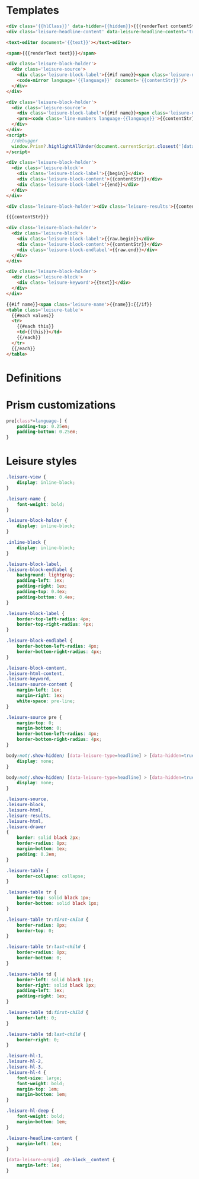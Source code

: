 * Templates

#+begin_src html :view Leisure.headline
<div class='{{hlClass}}' data-hidden={{hidden}}>{{{renderText contentStr}}}</div>
<div class='leisure-headline-content' data-leisure-headline-content='true'></div>
#+end_src

#+begin_src html :view Leisure.text
<text-editor document='{{text}}'></text-editor>
#+end_src

#+begin_src html :view Leisure.text-plain
<span>{{{renderText text}}}</span>
#+end_src

#+begin_src html :view Leisure.source
<div class='leisure-block-holder'>
  <div class='leisure-source'>
    <div class='leisure-block-label'>{{#if name}}<span class='leisure-name'><code-mirror plain document='{{name}}' class='inline-block' bind='name'></code-mirror>: </span>{{/if}}<b><i><code-mirror plain document='{{options this}}' class='inline-block' bind='label'></code-mirror></i></b></div>
    <code-mirror language='{{language}}' document='{{contentStr}}'/>
  </div>
</div>
#+end_src

#+begin_src html :view Leisure.source-prism
<div class='leisure-block-holder'>
  <div class='leisure-source'>
    <div class='leisure-block-label'>{{#if name}}<span class='leisure-name'>{{name}}: </span>{{/if}}<b><i>{{language}}</i></b></div>
    <pre><code class='line-numbers language-{{language}}'>{{contentStr}}</code></pre>
  </div>
</div>
<script>
  //debugger
  window.Prism?.highlightAllUnder(document.currentScript.closest('[data-leisure-orgid]'))
</script>
#+end_src

#+begin_src html :view Leisure.block
<div class='leisure-block-holder'>
  <div class='leisure-block'>
    <div class='leisure-block-label'>{{begin}}</div>
    <div class='leisure-block-content'>{{contentStr}}</div>
    <div class='leisure-block-label'>{{end}}</div>
  </div>
</div>
#+end_src

#+begin_src html :view Leisure.results
<div class='leisure-block-holder'><div class='leisure-results'>{{contentStr}}</div></div>
#+end_src

#+begin_src html :view Leisure.html
{{{contentStr}}}
#+end_src

#+begin_src html :view Leisure.drawer
<div class='leisure-block-holder'>
  <div class='leisure-block'>
    <div class='leisure-block-label'>{{raw.begin}}</div>
    <div class='leisure-block-content'>{{contentStr}}</div>
    <div class='leisure-block-endlabel'>{{raw.end}}</div>
  </div>
</div>
#+end_src

#+begin_src html :view Leisure.keyword
<div class='leisure-block-holder'>
  <div class='leisure-block'>
    <div class='leisure-keyword'>{{text}}</div>
  </div>
</div>
#+end_src

#+begin_src html :view Leisure.table
{{#if name}}<span class='leisure-name'>{{name}}:{{/if}}
<table class='leisure-table'>
  {{#each values}}
  <tr>
    {{#each this}}
    <td>{{this}}</td>
    {{/each}}
  </tr>
  {{/each}}
</table>
#+end_src

* Definitions
#+begin_export html :head
<link href="prism.css" rel="stylesheet" />
#+end_export

#+begin_export html
<script src="prism.js"></script>
#+end_export

* Prism customizations
#+begin_src css
pre[class*=language-] {
    padding-top: 0.25em;
    padding-bottom: 0.25em;
}
#+end_src

* Leisure styles
#+begin_src css
.leisure-view {
    display: inline-block;
}

.leisure-name {
    font-weight: bold;
}

.leisure-block-holder {
    display: inline-block;
}

.inline-block {
    display: inline-block;
}

.leisure-block-label,
.leisure-block-endlabel {
    background: lightgray;
    padding-left: 1ex;
    padding-right: 1ex;
    padding-top: 0.4ex;
    padding-bottom: 0.4ex;
}

.leisure-block-label {
    border-top-left-radius: 4px;
    border-top-right-radius: 4px;
}

.leisure-block-endlabel {
    border-bottom-left-radius: 4px;
    border-bottom-right-radius: 4px;
}

.leisure-block-content,
.leisure-html-content,
.leisure-keyword,
.leisure-source-content {
    margin-left: 1ex;
    margin-right: 1ex;
    white-space: pre-line;
}

.leisure-source pre {
    margin-top: 0;
    margin-bottom: 0;
    border-bottom-left-radius: 4px;
    border-bottom-right-radius: 4px;
}

body:not(.show-hidden) [data-leisure-type=headline] > [data-hidden=true] {
    display: none;
}

body:not(.show-hidden) [data-leisure-type=headline] > [data-hidden=true] + * {
    display: none;
}

.leisure-source,
.leisure-block,
.leisure-html,
.leisure-results,
.leisure-html,
.leisure-drawer
{
    border: solid black 2px;
    border-radius: 8px;
    margin-bottom: 1ex;
    padding: 0.2em;
}

.leisure-table {
    border-collapse: collapse;
}

.leisure-table tr {
    border-top: solid black 1px;
    border-bottom: solid black 1px;
}

.leisure-table tr:first-child {
    border-radius: 8px;
    border-top: 0;
}

.leisure-table tr:last-child {
    border-radius: 8px;
    border-bottom: 0;
}

.leisure-table td {
    border-left: solid black 1px;
    border-right: solid black 1px;
    padding-left: 1ex;
    padding-right: 1ex;
}

.leisure-table td:first-child {
    border-left: 0;
}

.leisure-table td:last-child {
    border-right: 0;
}

.leisure-hl-1,
.leisure-hl-2,
.leisure-hl-3,
.leisure-hl-4 {
    font-size: large;
    font-weight: bold;
    margin-top: 1em;
    margin-bottom: 1em;
}

.leisure-hl-deep {
    font-weight: bold;
    margin-bottom: 1em;
}

.leisure-headline-content {
    margin-left: 1ex;
}

[data-leisure-orgid] .ce-block__content {
    margin-left: 1ex;
}
#+end_src
